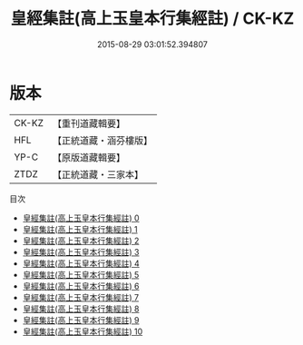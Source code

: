 #+TITLE: 皇經集註(高上玉皇本行集經註) / CK-KZ

#+DATE: 2015-08-29 03:01:52.394807
* 版本
 |     CK-KZ|【重刊道藏輯要】|
 |       HFL|【正統道藏・涵芬樓版】|
 |      YP-C|【原版道藏輯要】|
 |      ZTDZ|【正統道藏・三家本】|
目次
 - [[file:KR5h0009_000.txt][皇經集註(高上玉皇本行集經註) 0]]
 - [[file:KR5h0009_001.txt][皇經集註(高上玉皇本行集經註) 1]]
 - [[file:KR5h0009_002.txt][皇經集註(高上玉皇本行集經註) 2]]
 - [[file:KR5h0009_003.txt][皇經集註(高上玉皇本行集經註) 3]]
 - [[file:KR5h0009_004.txt][皇經集註(高上玉皇本行集經註) 4]]
 - [[file:KR5h0009_005.txt][皇經集註(高上玉皇本行集經註) 5]]
 - [[file:KR5h0009_006.txt][皇經集註(高上玉皇本行集經註) 6]]
 - [[file:KR5h0009_007.txt][皇經集註(高上玉皇本行集經註) 7]]
 - [[file:KR5h0009_008.txt][皇經集註(高上玉皇本行集經註) 8]]
 - [[file:KR5h0009_009.txt][皇經集註(高上玉皇本行集經註) 9]]
 - [[file:KR5h0009_010.txt][皇經集註(高上玉皇本行集經註) 10]]

